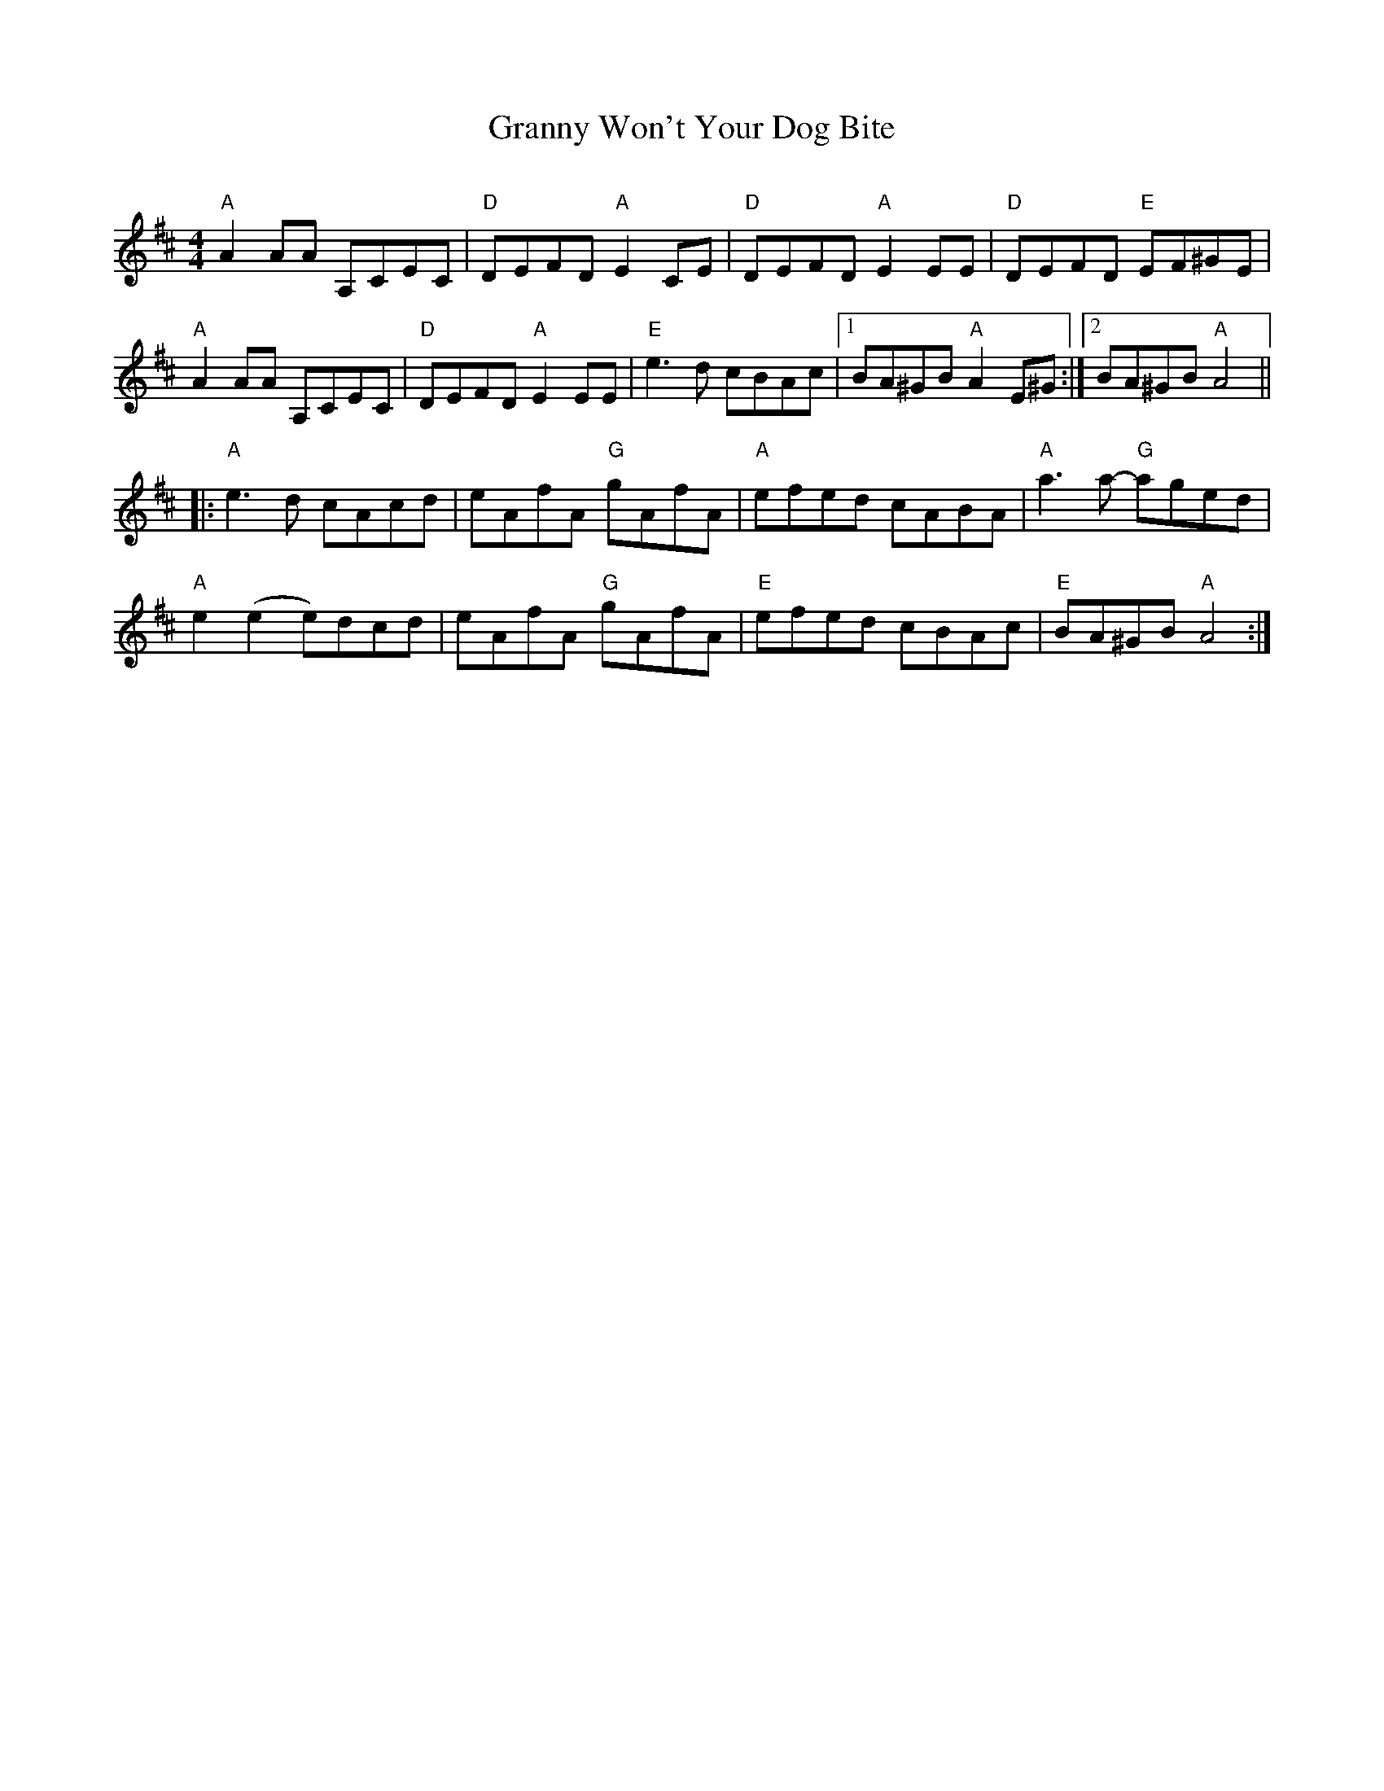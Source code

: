 X:1
T:Granny Won't Your Dog Bite
C:
S:Old Time, from Ruthie Dornfeld
Z:
M:4/4
L:1/8
K:AMix
"A"A2AA A,CEC|"D"DEFD "A"E2CE| "D"DEFD "A"E2EE|"D"DEFD "E"EF^GE|
"A"A2AA A,CEC| "D"DEFD "A"E2EE|"E"e3d cBAc|1 BA^GB "A"A2 E^G:|[2 BA^GB "A"A4||
|:"A"e3d cAcd| eAfA "G"gAfA|"A"efed cABA |"A"a3a- "G"aged|
"A"e2 (e2 e)dcd| eAfA "G"gAfA| "E"efed cBAc|"E"BA^GB "A"A4:|]
%
